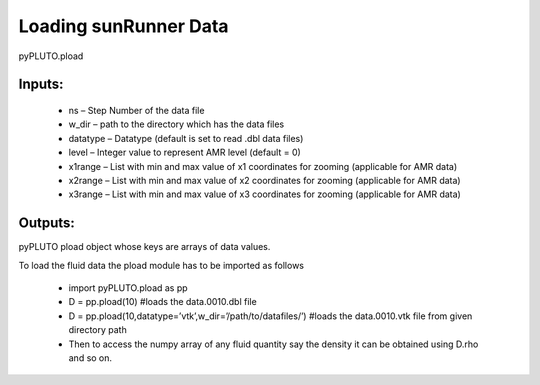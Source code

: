 Loading sunRunner Data
==================

pyPLUTO.pload

Inputs:
-------

 * ns – Step Number of the data file
 * w_dir – path to the directory which has the data files
 * datatype – Datatype (default is set to read .dbl data files)
 * level – Integer value to represent AMR level (default = 0)
 * x1range – List with min and max value of x1 coordinates for zooming (applicable for AMR data)
 * x2range – List with min and max value of x2 coordinates for zooming (applicable for AMR data)
 * x3range – List with min and max value of x3 coordinates for zooming (applicable for AMR data)

Outputs:
--------

pyPLUTO pload object whose keys are arrays of data values.

To load the fluid data the pload module has to be imported as follows

 * import pyPLUTO.pload as pp
 * D = pp.pload(10) #loads the data.0010.dbl file
 * D = pp.pload(10,datatype=’vtk’,w_dir=’/path/to/datafiles/’) #loads the data.0010.vtk file from given directory path
 * Then to access the numpy array of any fluid quantity say the density it can be obtained using D.rho and so on.
